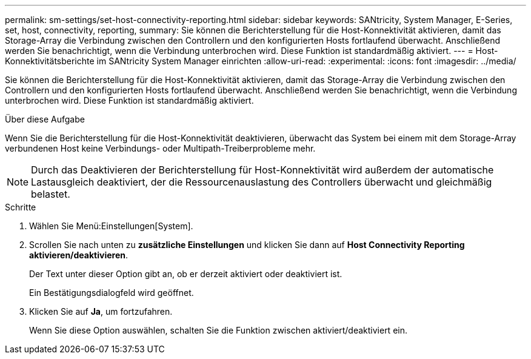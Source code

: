 ---
permalink: sm-settings/set-host-connectivity-reporting.html 
sidebar: sidebar 
keywords: SANtricity, System Manager, E-Series, set, host, connectivity, reporting, 
summary: Sie können die Berichterstellung für die Host-Konnektivität aktivieren, damit das Storage-Array die Verbindung zwischen den Controllern und den konfigurierten Hosts fortlaufend überwacht. Anschließend werden Sie benachrichtigt, wenn die Verbindung unterbrochen wird. Diese Funktion ist standardmäßig aktiviert. 
---
= Host-Konnektivitätsberichte im SANtricity System Manager einrichten
:allow-uri-read: 
:experimental: 
:icons: font
:imagesdir: ../media/


[role="lead"]
Sie können die Berichterstellung für die Host-Konnektivität aktivieren, damit das Storage-Array die Verbindung zwischen den Controllern und den konfigurierten Hosts fortlaufend überwacht. Anschließend werden Sie benachrichtigt, wenn die Verbindung unterbrochen wird. Diese Funktion ist standardmäßig aktiviert.

.Über diese Aufgabe
Wenn Sie die Berichterstellung für die Host-Konnektivität deaktivieren, überwacht das System bei einem mit dem Storage-Array verbundenen Host keine Verbindungs- oder Multipath-Treiberprobleme mehr.

[NOTE]
====
Durch das Deaktivieren der Berichterstellung für Host-Konnektivität wird außerdem der automatische Lastausgleich deaktiviert, der die Ressourcenauslastung des Controllers überwacht und gleichmäßig belastet.

====
.Schritte
. Wählen Sie Menü:Einstellungen[System].
. Scrollen Sie nach unten zu *zusätzliche Einstellungen* und klicken Sie dann auf *Host Connectivity Reporting aktivieren/deaktivieren*.
+
Der Text unter dieser Option gibt an, ob er derzeit aktiviert oder deaktiviert ist.

+
Ein Bestätigungsdialogfeld wird geöffnet.

. Klicken Sie auf *Ja*, um fortzufahren.
+
Wenn Sie diese Option auswählen, schalten Sie die Funktion zwischen aktiviert/deaktiviert ein.


